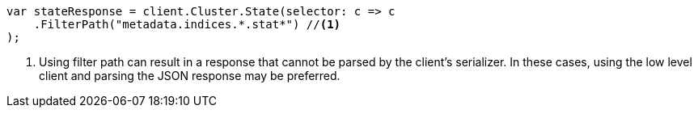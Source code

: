 // api-conventions.asciidoc:259

////
IMPORTANT NOTE
==============
This file is generated from method Line259 in https://github.com/elastic/elasticsearch-net/tree/master/tests/Examples/Root/ApiConventionsPage.cs#L83-L94.
If you wish to submit a PR to change this example, please change the source method above and run

dotnet run -- asciidoc

from the ExamplesGenerator project directory, and submit a PR for the change at
https://github.com/elastic/elasticsearch-net/pulls
////

[source, csharp]
----
var stateResponse = client.Cluster.State(selector: c => c
    .FilterPath("metadata.indices.*.stat*") //<1>
);
----
<1> Using filter path can result in a response that cannot be parsed by the client's serializer. In these cases, using the low level client and parsing the JSON response may be preferred.
